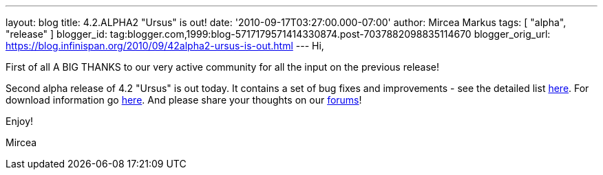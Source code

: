 ---
layout: blog
title: 4.2.ALPHA2 "Ursus" is out!
date: '2010-09-17T03:27:00.000-07:00'
author: Mircea Markus
tags: [ "alpha", "release" ]
blogger_id: tag:blogger.com,1999:blog-5717179571414330874.post-7037882098835114670
blogger_orig_url: https://blog.infinispan.org/2010/09/42alpha2-ursus-is-out.html
---
Hi,



First of all A BIG THANKS to our very active community for all the input
on the previous release!

Second alpha release of 4.2 "Ursus" is out today. It contains a set of
bug fixes and improvements - see the detailed list
https://jira.jboss.org/secure/ReleaseNote.jspa?projectId=12310799&version=12315433[here].
For download information go
http://www.jboss.org/infinispan/downloads[here]. And please share your
thoughts on our
http://community.jboss.org/en/infinispan?view=discussions[forums]!



Enjoy!

Mircea
